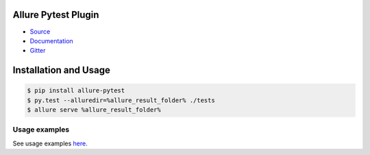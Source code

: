 Allure Pytest Plugin
====================
.. image:: https://img.shields.io/pypi/v/allure-pytest
        :alt: Release Status
        :target: https://pypi.python.org/pypi/allure-pytest
.. image:: https://img.shields.io/pypi/dm/allure-pytest
        :alt: Downloads
        :target: https://pypi.python.org/pypi/allure-pytest

- `Source <https://github.com/allure-framework/allure-python>`_

- `Documentation <https://docs.qameta.io/allure-report/>`_

- `Gitter <https://gitter.im/allure-framework/allure-core>`_


Installation and Usage
======================

.. code:: bash

    $ pip install allure-pytest
    $ py.test --alluredir=%allure_result_folder% ./tests
    $ allure serve %allure_result_folder%

Usage examples
--------------

See usage examples `here <examples>`_.
